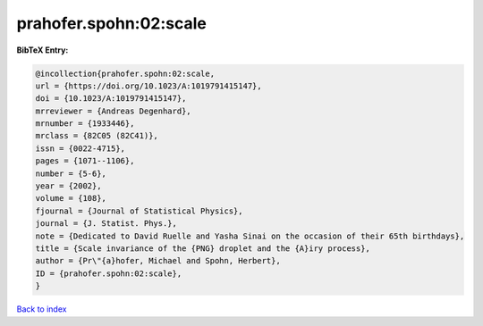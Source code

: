 prahofer.spohn:02:scale
=======================

.. :cite:t:`prahofer.spohn:02:scale`

.. bibliography:: ../../All.bib

**BibTeX Entry:**

.. code-block:: bibtex

   @incollection{prahofer.spohn:02:scale,
   url = {https://doi.org/10.1023/A:1019791415147},
   doi = {10.1023/A:1019791415147},
   mrreviewer = {Andreas Degenhard},
   mrnumber = {1933446},
   mrclass = {82C05 (82C41)},
   issn = {0022-4715},
   pages = {1071--1106},
   number = {5-6},
   year = {2002},
   volume = {108},
   fjournal = {Journal of Statistical Physics},
   journal = {J. Statist. Phys.},
   note = {Dedicated to David Ruelle and Yasha Sinai on the occasion of their 65th birthdays},
   title = {Scale invariance of the {PNG} droplet and the {A}iry process},
   author = {Pr\"{a}hofer, Michael and Spohn, Herbert},
   ID = {prahofer.spohn:02:scale},
   }

`Back to index <../index>`_
